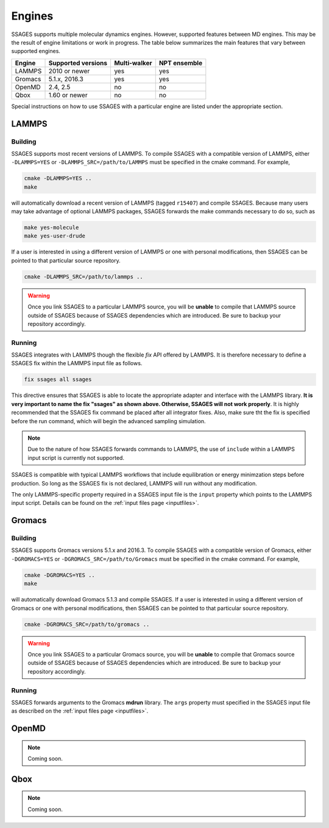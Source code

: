 .. _engines:

Engines
=======

SSAGES supports multiple molecular dynamics engines. However, supported 
features between MD engines. This may be the result of engine limitations 
or work in progress. The table below summarizes the main features that 
vary between supported engines. 

+----------+---------------------+--------------+----------------+
| Engine   | Supported versions  | Multi-walker | NPT ensemble   |
+==========+=====================+==============+================+
| LAMMPS   |    2010 or newer    |    yes       |   yes          |
+----------+---------------------+--------------+----------------+ 
| Gromacs  |    5.1.x, 2016.3    |    yes       |   yes          |
+----------+---------------------+--------------+----------------+
| OpenMD   |      2.4, 2.5       |    no        |   no           |
+----------+---------------------+--------------+----------------+
| Qbox     |   1.60 or newer     |    no        |   no           |
+----------+---------------------+--------------+----------------+

Special instructions on how to use SSAGES with a particular engine are
listed under the appropriate section. 

LAMMPS
^^^^^^

Building
~~~~~~~~

SSAGES supports most recent versions of LAMMPS. To compile SSAGES with a 
compatible version of LAMMPS, either ``-DLAMMPS=YES`` or 
``-DLAMMPS_SRC=/path/to/LAMMPS`` must be specified in the cmake command. 
For example, 

.. code:: bash 

	cmake -DLAMMPS=YES .. 
	make

will automatically download a recent version of LAMMPS (tagged ``r15407``) 
and compile SSAGES. Because many users may take advantage of optional LAMMPS
packages, SSAGES forwards the make commands necessary to do so, such 
as 

.. code:: bash 

	make yes-molecule
	make yes-user-drude

If a user is interested in using a different version of LAMMPS or one with 
personal modifications, then SSAGES can be pointed to that particular source 
repository.

.. code:: bash 

	cmake -DLAMMPS_SRC=/path/to/lammps .. 

.. warning:: 

	Once you link SSAGES to a particular LAMMPS source, you will be 
	**unable** to compile that LAMMPS source outside of SSAGES because of 
	SSAGES dependencies which are introduced. Be sure to backup your 
	repository accordingly. 

Running 
~~~~~~~

SSAGES integrates with LAMMPS though the flexible *fix* API offered 
by LAMMPS. It is therefore necessary to define a SSAGES fix within 
the LAMMPS input file as follows.

.. code::

	fix ssages all ssages

This directive ensures that SSAGES is able to locate the appropriate 
adapter and interface with the LAMMPS library. **It is very important to 
name the fix "ssages" as shown above. Otherwise, SSAGES will not work 
properly**. It is highly recommended that the SSAGES fix command be placed 
after all integrator fixes. Also, make sure tht the fix is specified before
the run command, which will begin the advanced sampling simulation. 

.. note::

	Due to the nature of how SSAGES forwards commands to LAMMPS, the use 
	of ``include`` within a LAMMPS input script is currently not supported.

SSAGES is compatible with typical LAMMPS workflows that include equilibration 
or energy minimzation steps before production. So long as the SSAGES fix is not 
declared, LAMMPS will run without any modification. 

The only LAMMPS-specific property required in a SSAGES input file is the ``input`` 
property which points to the LAMMPS input script. Details can be found on the 
:ref:`input files page <inputfiles>`.

Gromacs
^^^^^^^

Building
~~~~~~~~

SSAGES supports Gromacs versions 5.1.x and 2016.3. To compile SSAGES with a 
compatible version of Gromacs, either ``-DGROMACS=YES`` or 
``-DGROMACS_SRC=/path/to/Gromacs`` must be specified in the cmake command. 
For example, 

.. code:: bash 

	cmake -DGROMACS=YES .. 
	make

will automatically download Gromacs 5.1.3 and compile SSAGES. 
If a user is interested in using a different version of Gromacs or one with 
personal modifications, then SSAGES can be pointed to that particular source 
repository.

.. code:: bash 

	cmake -DGROMACS_SRC=/path/to/gromacs .. 

.. warning:: 

	Once you link SSAGES to a particular Gromacs source, you will be 
	**unable** to compile that Gromacs source outside of SSAGES because of 
	SSAGES dependencies which are introduced. Be sure to backup your 
	repository accordingly. 

Running 
~~~~~~~

SSAGES forwards arguments to the Gromacs **mdrun** library. The 
``args`` property must specified in the SSAGES input file as 
described on the :ref:`input files page <inputfiles>`.

OpenMD
^^^^^^^

.. note:: 

	Coming soon. 

Qbox
^^^^^^^

.. note:: 

	Coming soon. 
